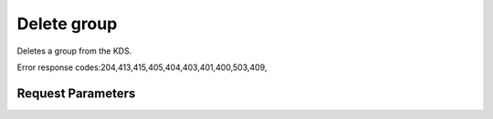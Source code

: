 
Delete group
============

.. rest_method::  DELETE /v3/groups/{name}

Deletes a group from the KDS.

Error response codes:204,413,415,405,404,403,401,400,503,409,


Request Parameters
------------------

.. rest_parameters:: parameters.yaml

   - name: name
















